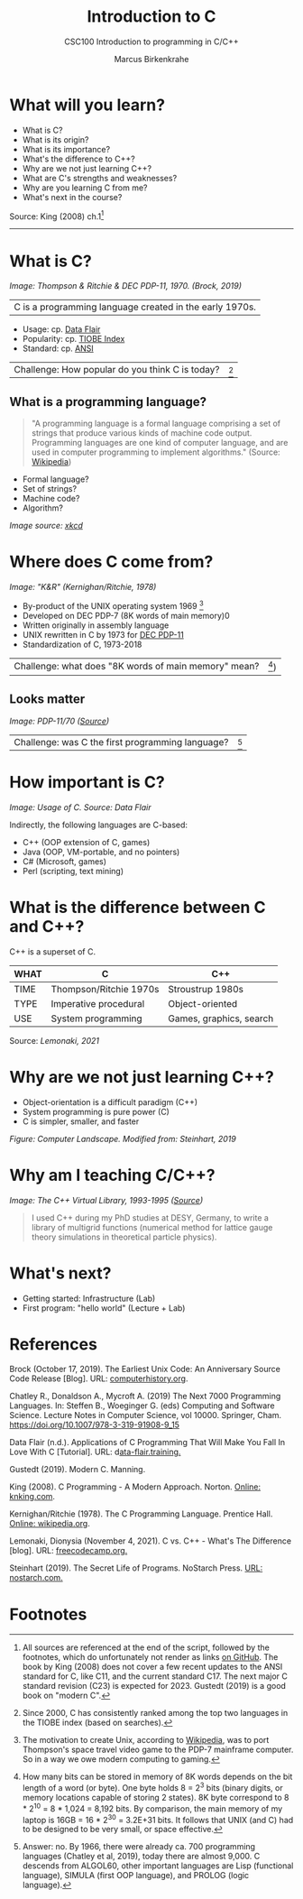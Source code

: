 #+TITLE:Introduction to C
#+AUTHOR:Marcus Birkenkrahe
#+SUBTITLE:CSC100 Introduction to programming in C/C++
#+STARTUP:overview
#+OPTIONS: toc:1
#+OPTIONS:hideblocks
* What will you learn?

  * What is C?
  * What is its origin?
  * What is its importance?
  * What's the difference to C++?
  * Why are we not just learning C++?
  * What are C's strengths and weaknesses?
  * Why are you learning C from me?
  * What's next in the course?

  Source: King (2008) ch.1[fn:1]
  -----
* What is C?

  #+attr_html: :width 500px
  [[./img/unix.png]]

  /Image: Thompson & Ritchie & DEC PDP-11, 1970. (Brock, 2019)/

  | C is a programming language created in the early 1970s. |

  * Usage: cp. [[https://data-flair.training/blogs/applications-of-c/][Data Flair]]
  * Popularity: cp. [[https://www.tiobe.com/tiobe-index/c/][TIOBE Index]]
  * Standard: cp. [[https://blog.ansi.org/2018/11/c-language-standard-iso-iec-9899-2018-c18/#gref][ANSI]]

  | Challenge: How popular do you think C is today? | [fn:2] |

** What is a programming language?

   #+begin_quote
   "A programming language is a formal language comprising a set of
   strings that produce various kinds of machine code output. Programming
   languages are one kind of computer language, and are used in computer
   programming to implement algorithms." (Source: [[https://en.wikipedia.org/wiki/Programming_language][Wikipedia]])
   #+end_quote

   * Formal language?
   * Set of strings?
   * Machine code?
   * Algorithm?

   [[./img/standards.png]]
   /Image source: [[https://xkcd.com/927/][xkcd]]/

* Where does C come from?

  #+attr_html: :width 300px
  [[./img/kr.png]]

  /Image: "K&R" (Kernighan/Ritchie, 1978)/

  * By-product of the UNIX operating system 1969 [fn:3]
  * Developed on DEC PDP-7 (8K words of main memory)0
  * Written originally in assembly language
  * UNIX rewritten in C by 1973 for [[https://en.wikipedia.org/wiki/PDP-11][DEC PDP-11]]
  * Standardization of C, 1973-2018

  | Challenge: what does "8K words of main memory" mean? | [fn:4]) |

** Looks matter

   #+attr_html: :width 500px
   [[./img/pdp11.jpg]]

   /Image: PDP-11/70 ([[https://www.flickr.com/photos/mratzloff/9169358863][Source]])/

   | Challenge: was C the first programming language? | [fn:5] |

* How important is C?

  #+attr_html: :width 500px
  [[./img/usage.jpg]]
  /Image: Usage of C. Source: Data Flair/

  Indirectly, the following languages are C-based:
  * C++ (OOP extension of C, games)
  * Java (OOP, VM-portable, and no pointers)
  * C# (Microsoft, games)
  * Perl (scripting, text mining)

* What is the difference between C and C++?

  C++ is a superset of C.

  #+attr_html: :width 400px
  [[./img/ccpp.png]]

  | WHAT | C                      | C++                     |
  |------+------------------------+-------------------------|
  | TIME | Thompson/Ritchie 1970s | Stroustrup 1980s        |
  | TYPE | Imperative procedural  | Object-oriented         |
  | USE  | System programming     | Games, graphics, search |

  Source: [[lemonaki][Lemonaki, 2021]]

* Why are we not just learning C++?

  * Object-orientation is a difficult paradigm (C++)
  * System programming is pure power (C)
  * C is simpler, smaller, and faster

  #+attr_html: :width 500px
  [[./img/power2.png]]

  /Figure: Computer Landscape. Modified from: Steinhart, 2019/

* Why am I teaching C/C++?

  #+attr_html: :width 500px
  [[./img/desy.png]]

  /Image: The C++ Virtual Library, 1993-1995 ([[https://www.desy.de/user/projects/C++.html][Source]])/

  #+begin_quote
  I used C++ during my PhD studies at DESY, Germany, to write a
  library of multigrid functions (numerical method for lattice gauge
  theory simulations in theoretical particle physics).
  #+end_quote

* What's next?

  - Getting started: Infrastructure (Lab)
  - First program: "hello world" (Lecture + Lab)

  [[./img/river.gif]]
  
* References

  Brock (October 17, 2019). The Earliest Unix Code: An Anniversary
  Source Code Release [Blog]. URL: [[https://computerhistory.org/blog/the-earliest-unix-code-an-anniversary-source-code-release/][computerhistory.org]].

  Chatley R., Donaldson A., Mycroft A. (2019) The Next 7000
  Programming Languages. In: Steffen B., Woeginger G. (eds) Computing
  and Software Science. Lecture Notes in Computer Science,
  vol 10000. Springer,
  Cham. https://doi.org/10.1007/978-3-319-91908-9_15

  Data Flair (n.d.). Applications of C Programming That Will Make You
  Fall In Love With C [Tutorial]. URL: d[[https://data-flair.training/blogs/applications-of-c/][ata-flair.training.]]

  Gustedt (2019). Modern C. Manning.

  King (2008). C Programming - A Modern
  Approach. Norton. [[http://knking.com/books/c2/index.html][Online: knking.com]].

  Kernighan/Ritchie (1978). The C Programming
  Language. Prentice Hall. [[https://en.wikipedia.org/wiki/The_C_Programming_Language][Online: wikipedia.org]].

  Lemonaki, Dionysia (November 4, 2021). C vs. C++ -
  What's The Difference [blog]. URL: [[https://www.freecodecamp.org/news/c-vs-cpp-whats-the-difference/][freecodecamp.org.]]

  Steinhart (2019). The Secret Life of Programs. NoStarch Press. [[https://nostarch.com/foundationsofcomp][URL:
  nostarch.com.]]

* Footnotes

[fn:3]The motivation to create Unix, according to [[https://en.wikipedia.org/wiki/Space_Travel_(video_game)][Wikipedia]], was to
port Thompson's space travel video game to the PDP-7 mainframe
computer. So in a way we owe modern computing to gaming.

[fn:2]Since 2000, C has consistently ranked among the top two
languages in the TIOBE index (based on searches).

[fn:5]Answer: no. By 1966, there were already ca. 700 programming
languages (Chatley et al, 2019), today there are almost 9,000. C
descends from ALGOL60, other important languages are Lisp (functional
language), SIMULA (first OOP language), and PROLOG (logic language).

[fn:4]How many bits can be stored in memory of 8K words depends on the
bit length of a word (or byte). One byte holds 8 = 2^3 bits (binary
digits, or memory locations capable of storing 2 states). 8K byte
correspond to 8 * 2^10 = 8 * 1,024 = 8,192 bits. By comparison, the
main memory of my laptop is 16GB = 16 * 2^30 = 3.2E+31 bits. It
follows that UNIX (and C) had to be designed to be very small, or
space effective.

[fn:1]All sources are referenced at the end of the script, followed by
the footnotes, which do unfortunately not render as links [[https://github.com/birkenkrahe/cc100/tree/main/history_of_c][on
GitHub]]. The book by King (2008) does not cover a few recent updates to
the ANSI standard for C, like C11, and the current standard C17. The
next major C standard revision (C23) is expected for 2023. Gustedt
(2019) is a good book on "modern C".
